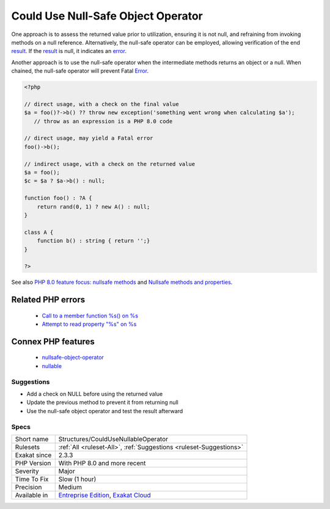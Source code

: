 .. _structures-couldusenullableoperator:

.. _could-use-null-safe-object-operator:

Could Use Null-Safe Object Operator
+++++++++++++++++++++++++++++++++++

.. meta::
	:description:
		Could Use Null-Safe Object Operator: When the preceding function call has the potential to return null, employing the null-safe object operator can help mitigate fatal errors.
	:twitter:card: summary_large_image
	:twitter:site: @exakat
	:twitter:title: Could Use Null-Safe Object Operator
	:twitter:description: Could Use Null-Safe Object Operator: When the preceding function call has the potential to return null, employing the null-safe object operator can help mitigate fatal errors
	:twitter:creator: @exakat
	:twitter:image:src: https://www.exakat.io/wp-content/uploads/2020/06/logo-exakat.png
	:og:image: https://www.exakat.io/wp-content/uploads/2020/06/logo-exakat.png
	:og:title: Could Use Null-Safe Object Operator
	:og:type: article
	:og:description: When the preceding function call has the potential to return null, employing the null-safe object operator can help mitigate fatal errors
	:og:url: https://exakat.readthedocs.io/en/latest/Reference/Rules/Could Use Null-Safe Object Operator.html
	:og:locale: en
.. raw:: html	<script type="application/ld+json">{"@context":"https:\/\/schema.org","@graph":[{"@type":"WebPage","@id":"https:\/\/php-tips.readthedocs.io\/en\/latest\/Reference\/Rules\/Structures\/CouldUseNullableOperator.html","url":"https:\/\/php-tips.readthedocs.io\/en\/latest\/Reference\/Rules\/Structures\/CouldUseNullableOperator.html","name":"Could Use Null-Safe Object Operator","isPartOf":{"@id":"https:\/\/www.exakat.io\/"},"datePublished":"Thu, 23 Jan 2025 14:24:26 +0000","dateModified":"Thu, 23 Jan 2025 14:24:26 +0000","description":"When the preceding function call has the potential to return null, employing the null-safe object operator can help mitigate fatal errors","inLanguage":"en-US","potentialAction":[{"@type":"ReadAction","target":["https:\/\/exakat.readthedocs.io\/en\/latest\/Could Use Null-Safe Object Operator.html"]}]},{"@type":"WebSite","@id":"https:\/\/www.exakat.io\/","url":"https:\/\/www.exakat.io\/","name":"Exakat","description":"Smart PHP static analysis","inLanguage":"en-US"}]}</script>When the preceding function call has the potential to return null, employing the null-safe object operator can help mitigate fatal errors.

One approach is to assess the returned value prior to utilization, ensuring it is not null, and refraining from invoking methods on a null reference. Alternatively, the null-safe operator can be employed, allowing verification of the end `result <https://www.php.net/result>`_. If the `result <https://www.php.net/result>`_ is null, it indicates an `error <https://www.php.net/error>`_.

Another approach is to use the null-safe operator when the intermediate methods returns an object or a null. When chained, the null-safe operator will prevent Fatal `Error <https://www.php.net/error>`_. 


.. code-block:: php
   
   <?php
   
   // direct usage, with a check on the final value
   $a = foo()?->b() ?? throw new exception('something went wrong when calculating $a');
      // throw as an expression is a PHP 8.0 code
   
   // direct usage, may yield a Fatal error
   foo()->b();
   
   // indirect usage, with a check on the returned value
   $a = foo();
   $c = $a ? $a->b() : null;
   
   function foo() : ?A {
       return rand(0, 1) ? new A() : null;
   }
   
   class A {
       function b() : string { return '';}
   }
   
   ?>

See also `PHP 8.0 feature focus: nullsafe methods <https://platform.sh/blog/2020/php-80-feature-focus-type-nullsafe-methods/>`_ and `Nullsafe methods and properties <https://www.php.net/manual/en/language.oop5.basic.php#language.oop5.basic.nullsafe>`_.

Related PHP errors 
-------------------

  + `Call to a member function %s() on %s <https://php-errors.readthedocs.io/en/latest/messages/call-to-a-member-function-%25s%28%29-on-%25s.html>`_
  + `Attempt to read property "%s" on %s <https://php-errors.readthedocs.io/en/latest/messages/attempt-to-read-property-%22%25s%22-on-%25s.html>`_



Connex PHP features
-------------------

  + `nullsafe-object-operator <https://php-dictionary.readthedocs.io/en/latest/dictionary/nullsafe-object-operator.ini.html>`_
  + `nullable <https://php-dictionary.readthedocs.io/en/latest/dictionary/nullable.ini.html>`_


Suggestions
___________

* Add a check on NULL before using the returned value
* Update the previous method to prevent it from returning null
* Use the null-safe object operator and test the result afterward




Specs
_____

+--------------+-------------------------------------------------------------------------------------------------------------------------+
| Short name   | Structures/CouldUseNullableOperator                                                                                     |
+--------------+-------------------------------------------------------------------------------------------------------------------------+
| Rulesets     | :ref:`All <ruleset-All>`, :ref:`Suggestions <ruleset-Suggestions>`                                                      |
+--------------+-------------------------------------------------------------------------------------------------------------------------+
| Exakat since | 2.3.3                                                                                                                   |
+--------------+-------------------------------------------------------------------------------------------------------------------------+
| PHP Version  | With PHP 8.0 and more recent                                                                                            |
+--------------+-------------------------------------------------------------------------------------------------------------------------+
| Severity     | Major                                                                                                                   |
+--------------+-------------------------------------------------------------------------------------------------------------------------+
| Time To Fix  | Slow (1 hour)                                                                                                           |
+--------------+-------------------------------------------------------------------------------------------------------------------------+
| Precision    | Medium                                                                                                                  |
+--------------+-------------------------------------------------------------------------------------------------------------------------+
| Available in | `Entreprise Edition <https://www.exakat.io/entreprise-edition>`_, `Exakat Cloud <https://www.exakat.io/exakat-cloud/>`_ |
+--------------+-------------------------------------------------------------------------------------------------------------------------+


